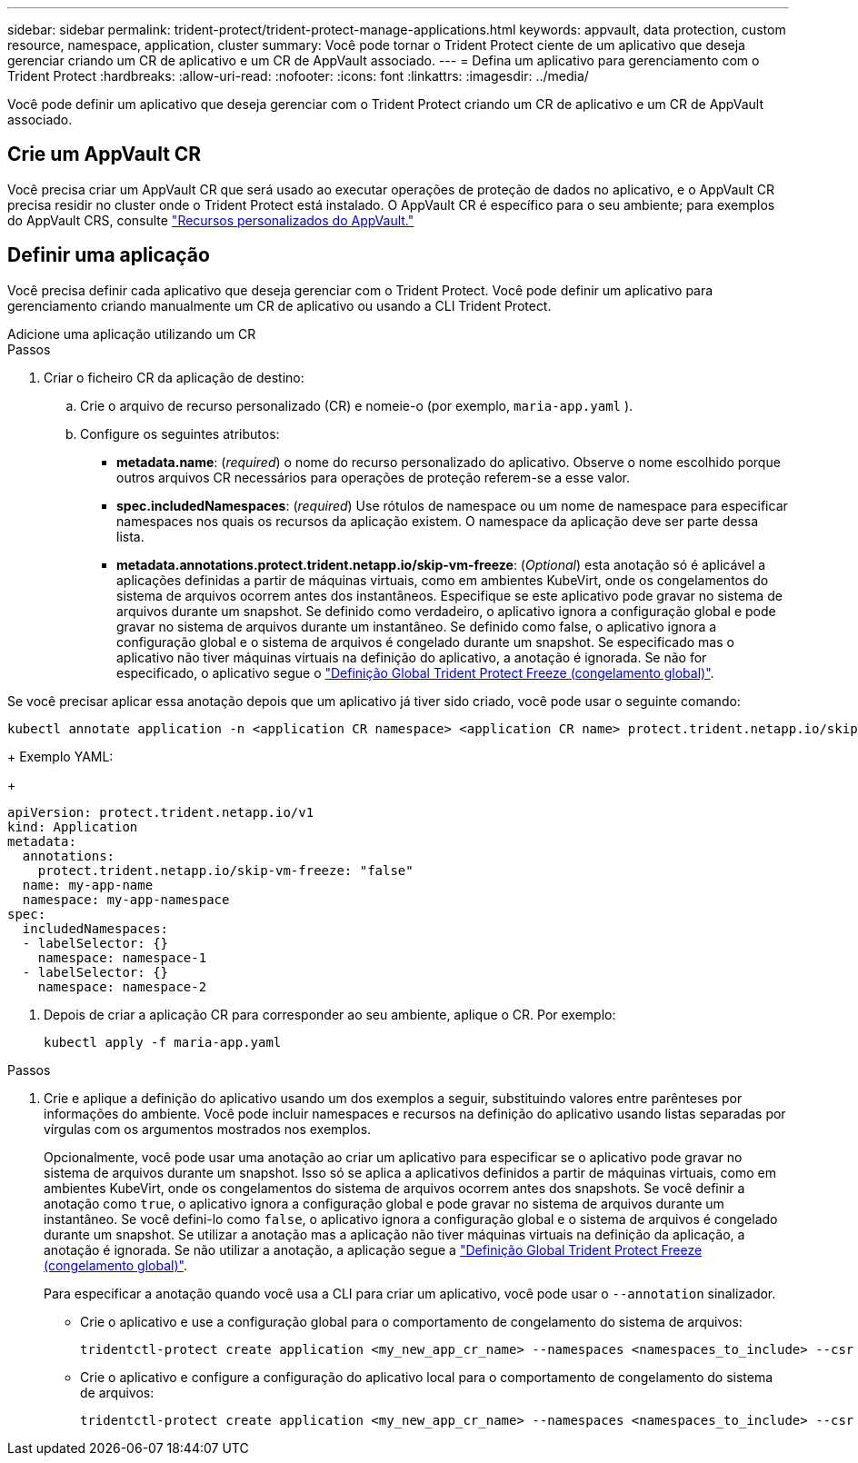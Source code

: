 ---
sidebar: sidebar 
permalink: trident-protect/trident-protect-manage-applications.html 
keywords: appvault, data protection, custom resource, namespace, application, cluster 
summary: Você pode tornar o Trident Protect ciente de um aplicativo que deseja gerenciar criando um CR de aplicativo e um CR de AppVault associado. 
---
= Defina um aplicativo para gerenciamento com o Trident Protect
:hardbreaks:
:allow-uri-read: 
:nofooter: 
:icons: font
:linkattrs: 
:imagesdir: ../media/


[role="lead"]
Você pode definir um aplicativo que deseja gerenciar com o Trident Protect criando um CR de aplicativo e um CR de AppVault associado.



== Crie um AppVault CR

Você precisa criar um AppVault CR que será usado ao executar operações de proteção de dados no aplicativo, e o AppVault CR precisa residir no cluster onde o Trident Protect está instalado. O AppVault CR é específico para o seu ambiente; para exemplos do AppVault CRS, consulte link:trident-protect-appvault-custom-resources.html["Recursos personalizados do AppVault."]



== Definir uma aplicação

Você precisa definir cada aplicativo que deseja gerenciar com o Trident Protect. Você pode definir um aplicativo para gerenciamento criando manualmente um CR de aplicativo ou usando a CLI Trident Protect.

[role="tabbed-block"]
====
.Adicione uma aplicação utilizando um CR
--
.Passos
. Criar o ficheiro CR da aplicação de destino:
+
.. Crie o arquivo de recurso personalizado (CR) e nomeie-o (por exemplo, `maria-app.yaml` ).
.. Configure os seguintes atributos:
+
*** *metadata.name*: (_required_) o nome do recurso personalizado do aplicativo. Observe o nome escolhido porque outros arquivos CR necessários para operações de proteção referem-se a esse valor.
*** *spec.includedNamespaces*: (_required_) Use rótulos de namespace ou um nome de namespace para especificar namespaces nos quais os recursos da aplicação existem. O namespace da aplicação deve ser parte dessa lista.
*** *metadata.annotations.protect.trident.netapp.io/skip-vm-freeze*: (_Optional_) esta anotação só é aplicável a aplicações definidas a partir de máquinas virtuais, como em ambientes KubeVirt, onde os congelamentos do sistema de arquivos ocorrem antes dos instantâneos. Especifique se este aplicativo pode gravar no sistema de arquivos durante um snapshot. Se definido como verdadeiro, o aplicativo ignora a configuração global e pode gravar no sistema de arquivos durante um instantâneo. Se definido como false, o aplicativo ignora a configuração global e o sistema de arquivos é congelado durante um snapshot. Se especificado mas o aplicativo não tiver máquinas virtuais na definição do aplicativo, a anotação é ignorada. Se não for especificado, o aplicativo segue o link:trident-protect-requirements.html#protecting-data-with-kubevirt-vms["Definição Global Trident Protect Freeze (congelamento global)"].
+
[NOTE]
====
Se você precisar aplicar essa anotação depois que um aplicativo já tiver sido criado, você pode usar o seguinte comando:

[source, console]
----
kubectl annotate application -n <application CR namespace> <application CR name> protect.trident.netapp.io/skip-vm-freeze="true"
----
====
+
Exemplo YAML:

+
[source, yaml]
----
apiVersion: protect.trident.netapp.io/v1
kind: Application
metadata:
  annotations:
    protect.trident.netapp.io/skip-vm-freeze: "false"
  name: my-app-name
  namespace: my-app-namespace
spec:
  includedNamespaces:
  - labelSelector: {}
    namespace: namespace-1
  - labelSelector: {}
    namespace: namespace-2
----




. Depois de criar a aplicação CR para corresponder ao seu ambiente, aplique o CR. Por exemplo:
+
[source, console]
----
kubectl apply -f maria-app.yaml
----


--
.Adicione um aplicativo usando a CLI
--
.Passos
. Crie e aplique a definição do aplicativo usando um dos exemplos a seguir, substituindo valores entre parênteses por informações do ambiente. Você pode incluir namespaces e recursos na definição do aplicativo usando listas separadas por vírgulas com os argumentos mostrados nos exemplos.
+
Opcionalmente, você pode usar uma anotação ao criar um aplicativo para especificar se o aplicativo pode gravar no sistema de arquivos durante um snapshot. Isso só se aplica a aplicativos definidos a partir de máquinas virtuais, como em ambientes KubeVirt, onde os congelamentos do sistema de arquivos ocorrem antes dos snapshots. Se você definir a anotação como `true`, o aplicativo ignora a configuração global e pode gravar no sistema de arquivos durante um instantâneo. Se você defini-lo como `false`, o aplicativo ignora a configuração global e o sistema de arquivos é congelado durante um snapshot. Se utilizar a anotação mas a aplicação não tiver máquinas virtuais na definição da aplicação, a anotação é ignorada. Se não utilizar a anotação, a aplicação segue a link:trident-protect-requirements.html#protecting-data-with-kubevirt-vms["Definição Global Trident Protect Freeze (congelamento global)"].

+
Para especificar a anotação quando você usa a CLI para criar um aplicativo, você pode usar o `--annotation` sinalizador.

+
** Crie o aplicativo e use a configuração global para o comportamento de congelamento do sistema de arquivos:
+
[source, console]
----
tridentctl-protect create application <my_new_app_cr_name> --namespaces <namespaces_to_include> --csr <cluster_scoped_resources_to_include> --namespace <my-app-namespace>
----
** Crie o aplicativo e configure a configuração do aplicativo local para o comportamento de congelamento do sistema de arquivos:
+
[source, console]
----
tridentctl-protect create application <my_new_app_cr_name> --namespaces <namespaces_to_include> --csr <cluster_scoped_resources_to_include> --namespace <my-app-namespace> --annotation protect.trident.netapp.io/skip-vm-freeze=<"true"|"false">
----




--
====